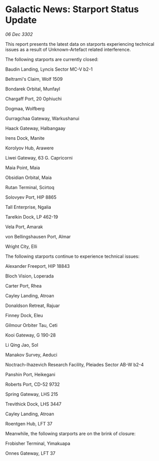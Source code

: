 * Galactic News: Starport Status Update

/06 Dec 3302/

This report presents the latest data on starports experiencing technical issues as a result of Unknown-Artefact related interference. 

The following starports are currently closed: 

Baudin Landing, Lyncis Sector MC-V b2-1 

Beltrami's Claim, Wolf 1509 

Bondarek Orbital, Munfayl 

Chargaff Port, 20 Ophiuchi 

Dogmaa, Wolfberg 

Gurragchaa Gateway, Warkushanui 

Haack Gateway, Halbangaay 

Irens Dock, Manite 

Korolyov Hub, Arawere 

Liwei Gateway, 63 G. Capricorni 

Maia Point, Maia 

Obsidian Orbital, Maia 

Rutan Terminal, Scirtoq 

Solovyev Port, HIP 8865 

Tall Enterprise, Ngalia 

Tarelkin Dock, LP 462-19 

Vela Port, Amarak 

von Bellingshausen Port, Almar 

Wright City, Elli 

The following starports continue to experience technical issues: 

Alexander Freeport, HIP 18843 

Bloch Vision, Loperada 

Carter Port, Rhea 

Cayley Landing, Atroan 

Donaldson Retreat, Rajuar 

Finney Dock, Eleu 

Gilmour Orbiter	Tau, Ceti 

Kooi Gateway, G 190-28 

Li Qing Jao, Sol 

Manakov Survey, Aeduci 

Noctrach-Ihazevich Research Facility, Pleiades Sector AB-W b2-4 

Panshin Port, Heikegani 

Roberts Port, CD-52 9732 

Spring Gateway, LHS 215 

Trevithick Dock, LHS 3447 

Cayley Landing, Atroan 

Roentgen Hub, LFT 37 

Meanwhile, the following starports are on the brink of closure: 

Frobisher Terminal, Yimakuapa 

Onnes Gateway, LFT 37